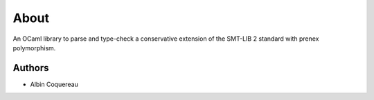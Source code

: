 
About
=====

An OCaml library to parse and type-check a conservative extension of the SMT-LIB 2
standard with prenex polymorphism.


Authors
-------

* Albin Coquereau

